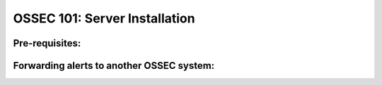 .. _ossec_101_install_local:


OSSEC 101: Server Installation
------------------------------

Pre-requisites:
^^^^^^^^^^^^^^^


Forwarding alerts to another OSSEC system:
^^^^^^^^^^^^^^^^^^^^^^^^^^^^^^^^^^^^^^^^^^

